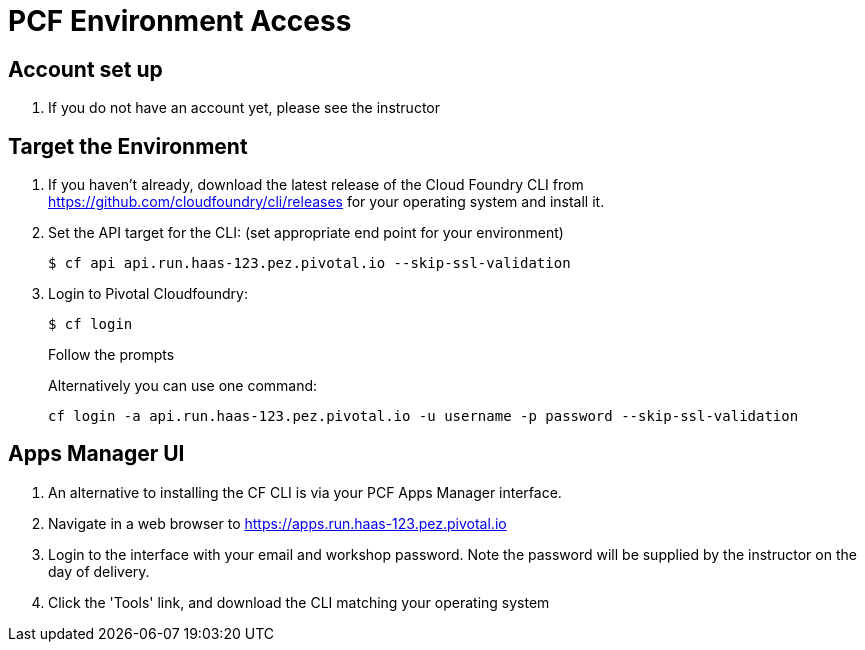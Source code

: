 = PCF Environment Access

== Account set up

. If you do not have an account yet, please see the instructor

== Target the Environment

. If you haven't already, download the latest release of the Cloud Foundry CLI from https://github.com/cloudfoundry/cli/releases for your operating system and install it.

. Set the API target for the CLI: (set appropriate end point for your environment)
+
----
$ cf api api.run.haas-123.pez.pivotal.io --skip-ssl-validation
----

. Login to Pivotal Cloudfoundry:
+
----
$ cf login
----
+
Follow the prompts
+
Alternatively you can use one command:
+
----
cf login -a api.run.haas-123.pez.pivotal.io -u username -p password --skip-ssl-validation
----

== Apps Manager UI

. An alternative to installing the CF CLI is via your PCF Apps Manager interface.

. Navigate in a web browser to https://apps.run.haas-123.pez.pivotal.io

. Login to the interface with your email and workshop password. Note the password will be supplied by the instructor on the day of delivery.

. Click the 'Tools' link, and download the CLI matching your operating system
